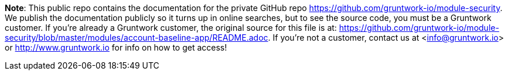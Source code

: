 **Note**: This public repo contains the documentation for the private GitHub repo <https://github.com/gruntwork-io/module-security>.
We publish the documentation publicly so it turns up in online searches, but to see the source code, you must be a Gruntwork customer.
If you're already a Gruntwork customer, the original source for this file is at: <https://github.com/gruntwork-io/module-security/blob/master/modules/account-baseline-app/README.adoc>.
If you're not a customer, contact us at <info@gruntwork.io> or <http://www.gruntwork.io> for info on how to get access!